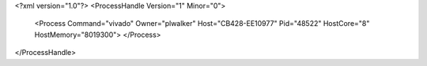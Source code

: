 <?xml version="1.0"?>
<ProcessHandle Version="1" Minor="0">
    <Process Command="vivado" Owner="plwalker" Host="CB428-EE10977" Pid="48522" HostCore="8" HostMemory="8019300">
    </Process>
</ProcessHandle>
